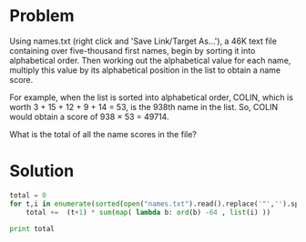 * Problem
  Using names.txt (right click and 'Save Link/Target As...'), a 46K text file containing over five-thousand first names, begin by sorting it into alphabetical order. Then working out the alphabetical value for each name, multiply this value by its alphabetical position in the list to obtain a name score.

  For example, when the list is sorted into alphabetical order, COLIN, which is worth 3 + 15 + 12 + 9 + 14 = 53, is the 938th name in the list. So, COLIN would obtain a score of 938 × 53 = 49714.

  What is the total of all the name scores in the file?

* Solution
  #+begin_src python
  total = 0
  for t,i in enumerate(sorted(open("names.txt").read().replace('"','').split(','))):
      total +=  (t+1) * sum(map( lambda b: ord(b) -64 , list(i) ))

  print total

  #+end_src
